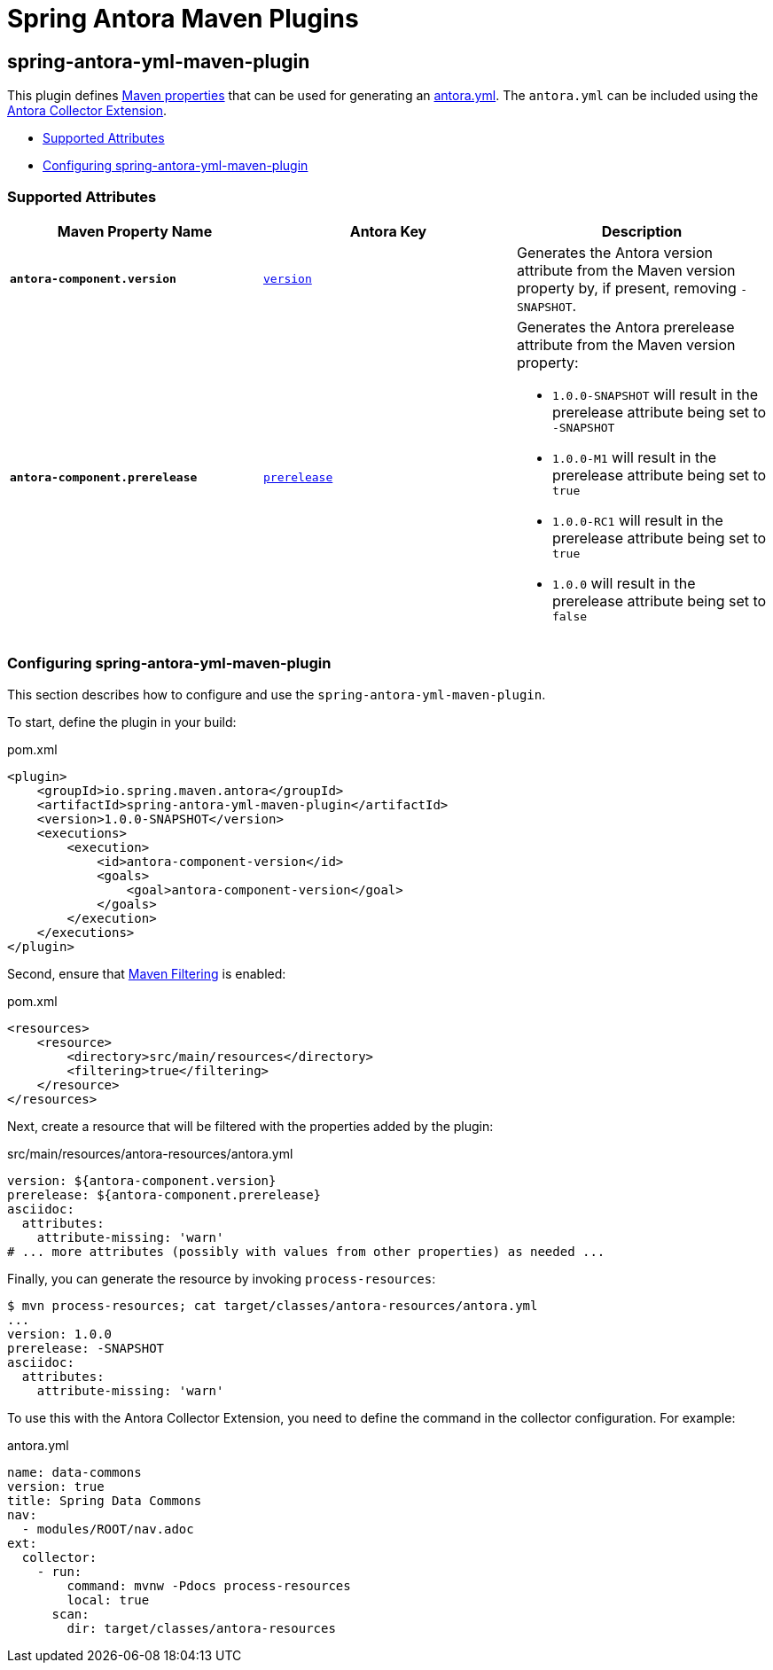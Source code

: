 = Spring Antora Maven Plugins
:version: 1.0.0-SNAPSHOT

== spring-antora-yml-maven-plugin

This plugin defines https://books.sonatype.com/mvnref-book/reference/resource-filtering-sect-properties.html[Maven properties] that can be used for generating an https://docs.antora.org/antora/latest/component-version-descriptor/[antora.yml].
The `antora.yml` can be included using the https://gitlab.com/antora/antora-collector-extension[Antora Collector Extension].

* <<_supported_attributes>>
* <<_configuring_spring_antora_yml_maven_plugin>>

=== Supported Attributes

[%header,cols="1s,1,1"]
|===
| Maven Property Name
| Antora Key
| Description

| `antora-component.version`
| https://docs.antora.org/antora/latest/component-version-key/[`version`]
| Generates the Antora version attribute from the Maven version property by, if present, removing `-SNAPSHOT`.

| `antora-component.prerelease`
| https://docs.antora.org/antora/latest/version-facets/#prerelease[`prerelease`]
a| Generates the Antora prerelease attribute from the Maven version property:

* `1.0.0-SNAPSHOT` will result in the prerelease attribute being set to `-SNAPSHOT`
* `1.0.0-M1` will result in the prerelease attribute being set to `true`
* `1.0.0-RC1` will result in the prerelease attribute being set to `true`
* `1.0.0` will result in the prerelease attribute being set to `false`
|===

=== Configuring spring-antora-yml-maven-plugin

This section describes how to configure and use the `spring-antora-yml-maven-plugin`.

To start, define the plugin in your build:

.pom.xml
[source,xml,subs=+attributes]
----
<plugin>
    <groupId>io.spring.maven.antora</groupId>
    <artifactId>spring-antora-yml-maven-plugin</artifactId>
    <version>{version}</version>
    <executions>
        <execution>
            <id>antora-component-version</id>
            <goals>
                <goal>antora-component-version</goal>
            </goals>
        </execution>
    </executions>
</plugin>
----

Second, ensure that https://maven.apache.org/plugins/maven-resources-plugin/examples/filter.html[Maven Filtering] is enabled:

.pom.xml
[source,xml]
----
<resources>
    <resource>
        <directory>src/main/resources</directory>
        <filtering>true</filtering>
    </resource>
</resources>
----

Next, create a resource that will be filtered with the properties added by the plugin:

.src/main/resources/antora-resources/antora.yml
[source,yml]
----
version: ${antora-component.version}
prerelease: ${antora-component.prerelease}
asciidoc:
  attributes:
    attribute-missing: 'warn'
# ... more attributes (possibly with values from other properties) as needed ...
----

Finally, you can generate the resource by invoking `process-resources`:

[source,bash]
----
$ mvn process-resources; cat target/classes/antora-resources/antora.yml
...
version: 1.0.0
prerelease: -SNAPSHOT
asciidoc:
  attributes:
    attribute-missing: 'warn'
----

To use this with the Antora Collector Extension, you need to define the command in the collector configuration.
For example:

.antora.yml
[source,yml]
----
name: data-commons
version: true
title: Spring Data Commons
nav:
  - modules/ROOT/nav.adoc
ext:
  collector:
    - run:
        command: mvnw -Pdocs process-resources
        local: true
      scan:
        dir: target/classes/antora-resources
----

